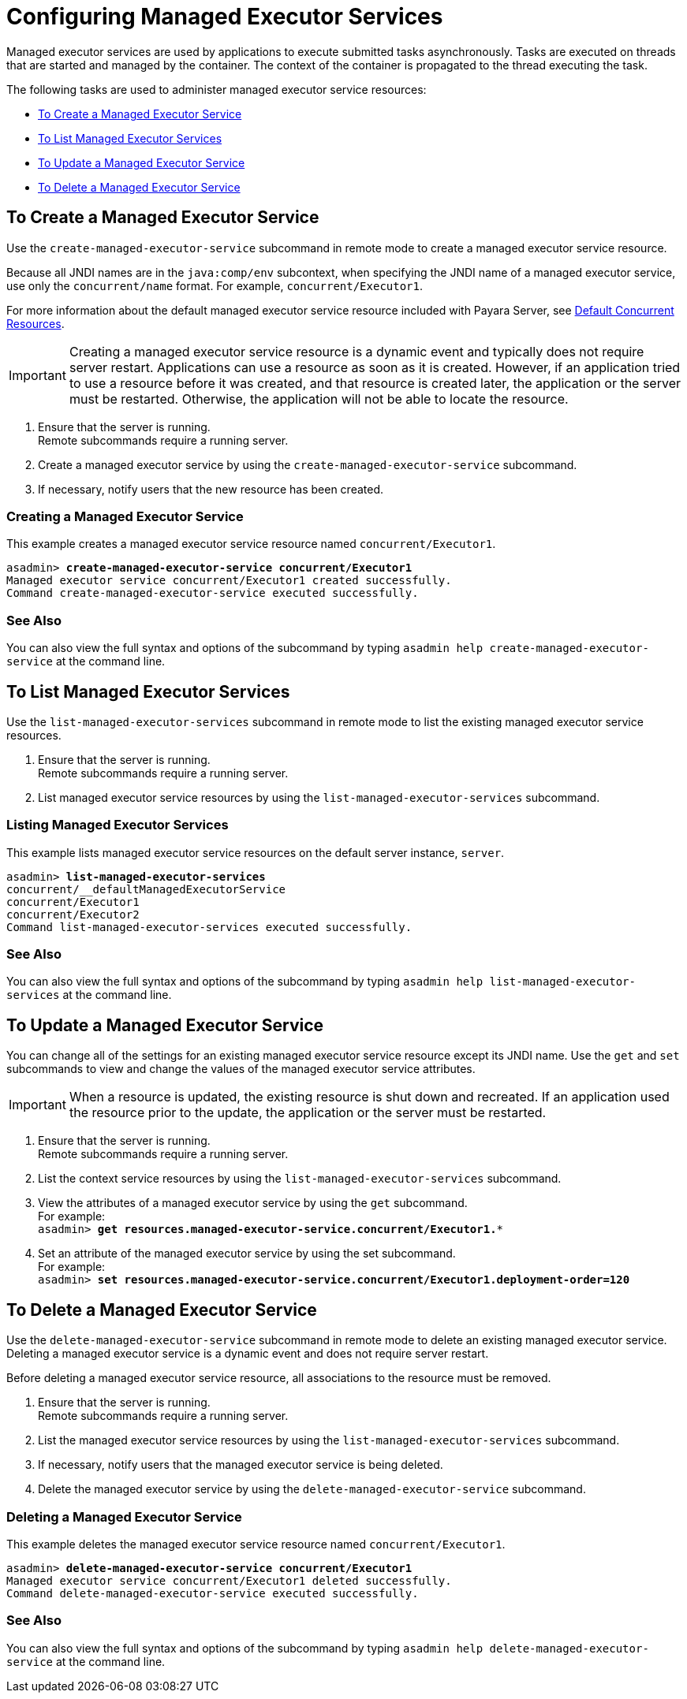 [[configuring-managed-executor-services]]
= Configuring Managed Executor Services

Managed executor services are used by applications to execute submitted tasks asynchronously. Tasks are executed on threads that are started and managed by the container. The context of the container is propagated to the thread executing the task.

The following tasks are used to administer managed executor service resources:

* xref:#to-create-managed-executor-service[To Create a Managed Executor Service]
* xref:#to-list-managed-executor-services[To List Managed Executor Services]
* xref:#to-update-managed-executor-services[To Update a Managed Executor Service]
* xref:#to-delete-managed-executor-services[To Delete a Managed Executor Service]

[[to-create-managed-executor-service]]
== To Create a Managed Executor Service

Use the `create-managed-executor-service` subcommand in remote mode to create a managed executor service resource.

Because all JNDI names are in the `java:comp/env` subcontext, when specifying the JNDI name of a managed executor service, use only the `concurrent/name` format. For example, `concurrent/Executor1`.

For more information about the default managed executor service resource included with Payara Server, see xref:/Technical Documentation/Payara Server Documentation/Server Configuration And Management/Concurrency Enhancements/Default Concurrent Resources.adoc[Default Concurrent Resources].

IMPORTANT: Creating a managed executor service resource is a dynamic event and typically does not require server restart. Applications can use a resource as soon as it is created. However, if an application tried to use a resource before it was created, and that resource is created later, the application or the server must be restarted. Otherwise, the application will not be able to locate the resource.

. Ensure that the server is running. +
Remote subcommands require a running server.
. Create a managed executor service by using the `create-managed-executor-service` subcommand. 
. If necessary, notify users that the new resource has been created.

=== Creating a Managed Executor Service
This example creates a managed executor service resource named `concurrent/Executor1`.
[source, shell, subs="quotes"]
----
asadmin> *create-managed-executor-service concurrent/Executor1*
Managed executor service concurrent/Executor1 created successfully.
Command create-managed-executor-service executed successfully.
----

=== See Also

You can also view the full syntax and options of the subcommand by typing `asadmin help create-managed-executor-service` at the command line.

[[to-list-managed-executor-services]]
== To List Managed Executor Services

Use the `list-managed-executor-services` subcommand in remote mode to list the existing managed executor service resources. 

. Ensure that the server is running. +
Remote subcommands require a running server. 

. List managed executor service resources by using the `list-managed-executor-services` subcommand.

=== Listing Managed Executor Services
This example lists managed executor service resources on the default server instance, `server`.
[source, shell, subs="quotes"]
----
asadmin> *list-managed-executor-services*
concurrent/__defaultManagedExecutorService 
concurrent/Executor1 
concurrent/Executor2 
Command list-managed-executor-services executed successfully.
----

=== See Also

You can also view the full syntax and options of the subcommand by typing `asadmin help list-managed-executor-services` at the command line.

[[to-update-managed-executor-services]]
== To Update a Managed Executor Service

You can change all of the settings for an existing managed executor service resource except its JNDI name. Use the `get` and `set` subcommands to view and change the values of the managed executor service attributes.

IMPORTANT: When a resource is updated, the existing resource is shut down and recreated. If an application used the resource prior to the update, the application or the server must be restarted.

. Ensure that the server is running. +
Remote subcommands require a running server.
. List the context service resources by using the `list-managed-executor-services`
subcommand.
. View the attributes of a managed executor service by using the `get` subcommand. +
For example: +
`asadmin> *get resources.managed-executor-service.concurrent/Executor1.**`
. Set an attribute of the managed executor service by using the set subcommand. +
For example: +
`asadmin> *set resources.managed-executor-service.concurrent/Executor1.deployment-order=120*`

[[to-delete-managed-executor-services]]
== To Delete a Managed Executor Service

Use the `delete-managed-executor-service` subcommand in remote mode to delete an existing managed executor service. Deleting a managed executor service is a dynamic event and does not require server restart.

Before deleting a managed executor service resource, all associations to the resource must be removed.

. Ensure that the server is running. +
Remote subcommands require a running server.
. List the managed executor service resources by using the `list-managed-executor-services`
subcommand.
. If necessary, notify users that the managed executor service is being deleted.
. Delete the managed executor service by using the `delete-managed-executor-service` subcommand.

=== Deleting a Managed Executor Service
This example deletes the managed executor service resource named `concurrent/Executor1`.

[source, shell, subs="quotes"]
----
asadmin> *delete-managed-executor-service concurrent/Executor1*
Managed executor service concurrent/Executor1 deleted successfully.
Command delete-managed-executor-service executed successfully.
----

=== See Also

You can also view the full syntax and options of the subcommand by typing `asadmin help delete-managed-executor-service` at the command line.